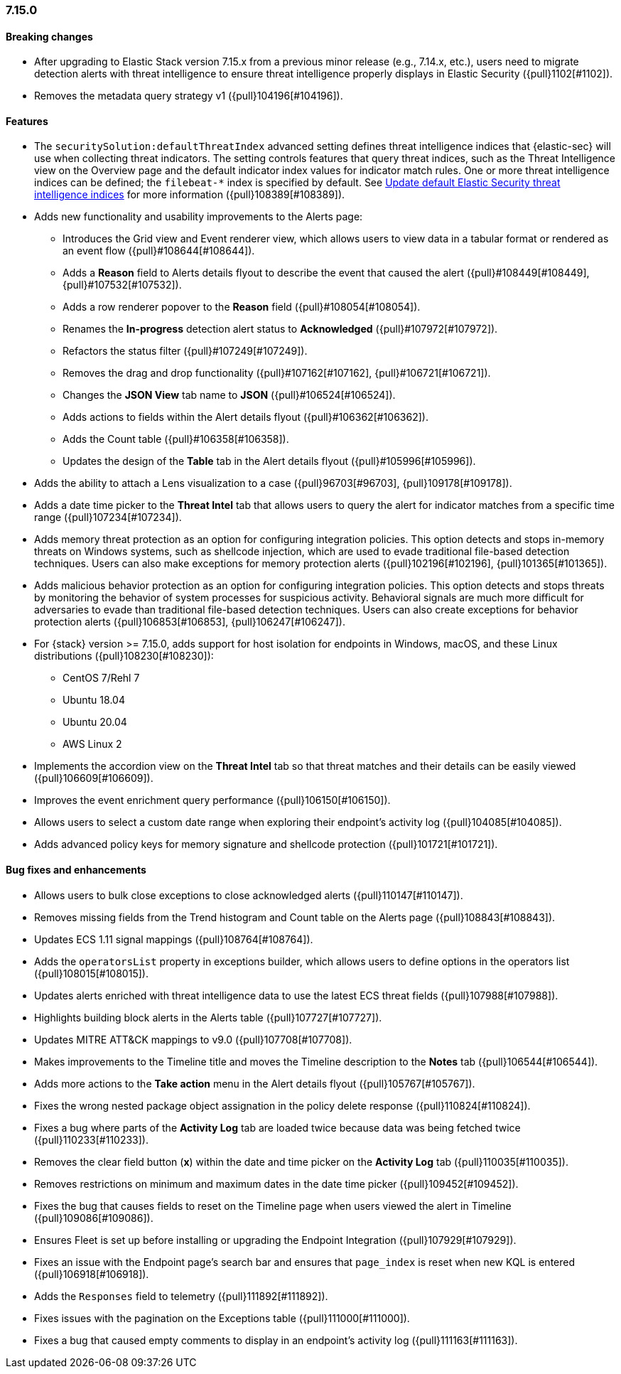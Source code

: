 
[discrete]
[[release-notes-7.15.0]]
=== 7.15.0

[discrete]
[[breaking-changes-7.15.0]]
==== Breaking changes
* After upgrading to Elastic Stack version 7.15.x from a previous minor release (e.g., 7.14.x, etc.), users need to migrate detection alerts with threat intelligence to ensure threat intelligence properly displays in Elastic Security ({pull}1102[#1102]).
* Removes the metadata query strategy v1 ({pull}104196[#104196]).


[discrete]
[[features-7.15.0]]
==== Features
* The `securitySolution:defaultThreatIndex` advanced setting defines threat intelligence indices that {elastic-sec} will use when collecting threat indicators. The setting controls features that query threat indices, such as the Threat Intelligence view on the Overview page and the default indicator index values for indicator match rules. One or more threat intelligence indices can be defined; the `filebeat-*` index is specified by default. See <<update-threat-intel-indices, Update default Elastic Security threat intelligence indices>> for more information ({pull}108389[#108389]).
* Adds new functionality and usability improvements to the Alerts page:
** Introduces the Grid view and Event renderer view, which allows users to view data in a tabular format or rendered as an event flow ({pull}#108644[#108644]).
** Adds a *Reason* field to Alerts details flyout to describe the event that caused the alert ({pull}#108449[#108449], {pull}#107532[#107532]).
** Adds a row renderer popover to the *Reason* field
({pull}#108054[#108054]).
** Renames the *In-progress* detection alert status to *Acknowledged* ({pull}#107972[#107972]).
** Refactors the status filter ({pull}#107249[#107249]).
** Removes the drag and drop functionality ({pull}#107162[#107162], {pull}#106721[#106721]).
** Changes the *JSON View* tab name to *JSON* ({pull}#106524[#106524]).
** Adds actions to fields within the Alert details flyout ({pull}#106362[#106362]).
** Adds the Count table ({pull}#106358[#106358]).
** Updates the design of the *Table* tab in the Alert details flyout ({pull}#105996[#105996]).
* Adds the ability to attach a Lens visualization to a case ({pull}96703[#96703], {pull}109178[#109178]).
* Adds a date time picker to the *Threat Intel* tab that allows users to query the alert for indicator matches from a specific time range ({pull}107234[#107234]).
* Adds memory threat protection as an option for configuring integration policies. This option detects and stops in-memory threats on Windows systems, such as shellcode injection, which are used to evade traditional file-based detection techniques. Users can also make exceptions for memory protection alerts ({pull}102196[#102196], {pull}101365[#101365]).
* Adds malicious behavior protection as an option for configuring integration policies. This option detects and stops threats by monitoring the behavior of system processes for suspicious activity. Behavioral signals are much more difficult for adversaries to evade than traditional file-based detection techniques. Users can also create exceptions for behavior protection alerts ({pull}106853[#106853], {pull}106247[#106247]).
* For {stack} version >= 7.15.0, adds support for host isolation for endpoints in Windows, macOS, and these Linux distributions ({pull}108230[#108230]):

** CentOS 7/Rehl 7
** Ubuntu 18.04
** Ubuntu 20.04
** AWS Linux 2

* Implements the accordion view on the *Threat Intel* tab so that threat matches and their details can be easily viewed ({pull}106609[#106609]).
* Improves the event enrichment query performance ({pull}106150[#106150]).
* Allows users to select a custom date range when exploring their endpoint’s activity log ({pull}104085[#104085]).
* Adds advanced policy keys for memory signature and shellcode protection ({pull}101721[#101721]).

[discrete]
[[bug-fixes-7.15.0]]
==== Bug fixes and enhancements
* Allows users to bulk close exceptions to close acknowledged alerts ({pull}110147[#110147]).
* Removes missing fields from the Trend histogram and Count table on the Alerts page ({pull}108843[#108843]).
* Updates ECS 1.11 signal mappings ({pull}108764[#108764]).
* Adds the `operatorsList` property in exceptions builder, which allows users to define options in the operators list ({pull}108015[#108015]).
* Updates alerts enriched with threat intelligence data to use the latest ECS threat fields ({pull}107988[#107988]).
* Highlights building block alerts in the Alerts table ({pull}107727[#107727]).
* Updates MITRE ATT&CK mappings to v9.0 ({pull}107708[#107708]).
* Makes improvements to the Timeline title and moves the Timeline description to the *Notes* tab ({pull}106544[#106544]).
* Adds more actions to the *Take action* menu in the Alert details flyout ({pull}105767[#105767]).
* Fixes the wrong nested package object assignation in the policy delete response ({pull}110824[#110824]).
* Fixes a bug where parts of the *Activity Log* tab are loaded twice because data was being fetched twice ({pull}110233[#110233]).
* Removes the clear field button (*x*) within the date and time picker on the *Activity Log* tab ({pull}110035[#110035]).
* Removes restrictions on minimum and maximum dates in the date time picker ({pull}109452[#109452]).
* Fixes the bug that causes fields to reset on the Timeline page when users viewed the alert in Timeline ({pull}109086[#109086]).
* Ensures Fleet is set up before installing or upgrading the Endpoint Integration ({pull}107929[#107929]).
* Fixes an issue with the Endpoint page's search bar and ensures that `page_index` is reset when new KQL is entered ({pull}106918[#106918]).
* Adds the `Responses` field to telemetry ({pull}111892[#111892]).
* Fixes issues with the pagination on the Exceptions table ({pull}111000[#111000]).
* Fixes a bug that caused empty comments to display in an endpoint's activity log ({pull}111163[#111163]).
